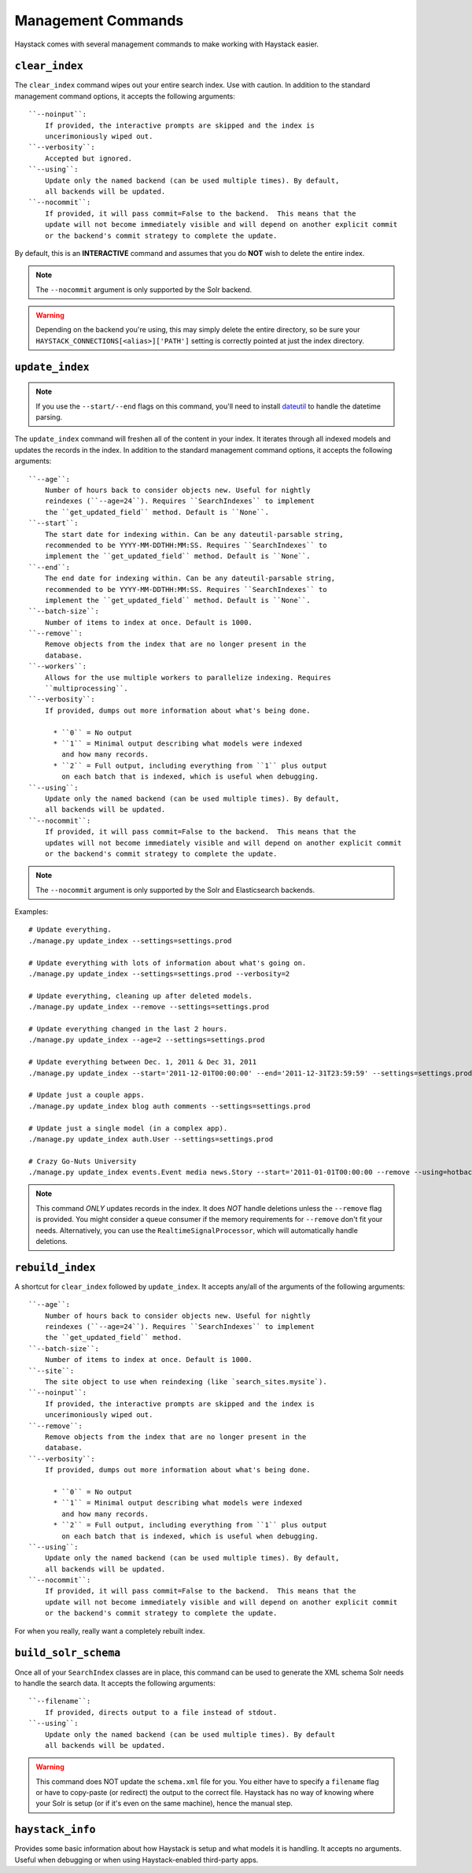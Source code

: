 .. _ref-management-commands:

===================
Management Commands
===================

Haystack comes with several management commands to make working with Haystack
easier.


``clear_index``
===============

The ``clear_index`` command wipes out your entire search index. Use with
caution. In addition to the standard management command options, it accepts the
following arguments::

    ``--noinput``:
        If provided, the interactive prompts are skipped and the index is
        uncerimoniously wiped out.
    ``--verbosity``:
        Accepted but ignored.
    ``--using``:
        Update only the named backend (can be used multiple times). By default,
        all backends will be updated.
    ``--nocommit``:
        If provided, it will pass commit=False to the backend.  This means that the
        update will not become immediately visible and will depend on another explicit commit
        or the backend's commit strategy to complete the update.

By default, this is an **INTERACTIVE** command and assumes that you do **NOT**
wish to delete the entire index.

.. note::

    The ``--nocommit`` argument is only supported by the Solr backend.

.. warning::

  Depending on the backend you're using, this may simply delete the entire
  directory, so be sure your ``HAYSTACK_CONNECTIONS[<alias>]['PATH']`` setting is correctly
  pointed at just the index directory.


``update_index``
================

.. note::

    If you use the ``--start/--end`` flags on this command, you'll need to
    install dateutil_ to handle the datetime parsing.

    .. _dateutil: http://pypi.python.org/pypi/python-dateutil/1.5

The ``update_index`` command will freshen all of the content in your index. It
iterates through all indexed models and updates the records in the index. In
addition to the standard management command options, it accepts the following
arguments::

    ``--age``:
        Number of hours back to consider objects new. Useful for nightly
        reindexes (``--age=24``). Requires ``SearchIndexes`` to implement
        the ``get_updated_field`` method. Default is ``None``.
    ``--start``:
        The start date for indexing within. Can be any dateutil-parsable string,
        recommended to be YYYY-MM-DDTHH:MM:SS. Requires ``SearchIndexes`` to
        implement the ``get_updated_field`` method. Default is ``None``.
    ``--end``:
        The end date for indexing within. Can be any dateutil-parsable string,
        recommended to be YYYY-MM-DDTHH:MM:SS. Requires ``SearchIndexes`` to
        implement the ``get_updated_field`` method. Default is ``None``.
    ``--batch-size``:
        Number of items to index at once. Default is 1000.
    ``--remove``:
        Remove objects from the index that are no longer present in the
        database.
    ``--workers``:
        Allows for the use multiple workers to parallelize indexing. Requires
        ``multiprocessing``.
    ``--verbosity``:
        If provided, dumps out more information about what's being done.

          * ``0`` = No output
          * ``1`` = Minimal output describing what models were indexed
            and how many records.
          * ``2`` = Full output, including everything from ``1`` plus output
            on each batch that is indexed, which is useful when debugging.
    ``--using``:
        Update only the named backend (can be used multiple times). By default,
        all backends will be updated.
    ``--nocommit``:
        If provided, it will pass commit=False to the backend.  This means that the
        updates will not become immediately visible and will depend on another explicit commit
        or the backend's commit strategy to complete the update.

.. note::

    The ``--nocommit`` argument is only supported by the Solr and Elasticsearch backends.

Examples::

    # Update everything.
    ./manage.py update_index --settings=settings.prod

    # Update everything with lots of information about what's going on.
    ./manage.py update_index --settings=settings.prod --verbosity=2

    # Update everything, cleaning up after deleted models.
    ./manage.py update_index --remove --settings=settings.prod

    # Update everything changed in the last 2 hours.
    ./manage.py update_index --age=2 --settings=settings.prod

    # Update everything between Dec. 1, 2011 & Dec 31, 2011
    ./manage.py update_index --start='2011-12-01T00:00:00' --end='2011-12-31T23:59:59' --settings=settings.prod

    # Update just a couple apps.
    ./manage.py update_index blog auth comments --settings=settings.prod

    # Update just a single model (in a complex app).
    ./manage.py update_index auth.User --settings=settings.prod

    # Crazy Go-Nuts University
    ./manage.py update_index events.Event media news.Story --start='2011-01-01T00:00:00 --remove --using=hotbackup --workers=12 --verbosity=2 --settings=settings.prod

.. note::

    This command *ONLY* updates records in the index. It does *NOT* handle
    deletions unless the ``--remove`` flag is provided. You might consider
    a queue consumer if the memory requirements for ``--remove`` don't
    fit your needs. Alternatively, you can use the
    ``RealtimeSignalProcessor``, which will automatically handle deletions.


``rebuild_index``
=================

A shortcut for ``clear_index`` followed by ``update_index``. It accepts any/all
of the arguments of the following arguments::

    ``--age``:
        Number of hours back to consider objects new. Useful for nightly
        reindexes (``--age=24``). Requires ``SearchIndexes`` to implement
        the ``get_updated_field`` method.
    ``--batch-size``:
        Number of items to index at once. Default is 1000.
    ``--site``:
        The site object to use when reindexing (like `search_sites.mysite`).
    ``--noinput``:
        If provided, the interactive prompts are skipped and the index is
        uncerimoniously wiped out.
    ``--remove``:
        Remove objects from the index that are no longer present in the
        database.
    ``--verbosity``:
        If provided, dumps out more information about what's being done.

          * ``0`` = No output
          * ``1`` = Minimal output describing what models were indexed
            and how many records.
          * ``2`` = Full output, including everything from ``1`` plus output
            on each batch that is indexed, which is useful when debugging.
    ``--using``:
        Update only the named backend (can be used multiple times). By default,
        all backends will be updated.
    ``--nocommit``:
        If provided, it will pass commit=False to the backend.  This means that the
        update will not become immediately visible and will depend on another explicit commit
        or the backend's commit strategy to complete the update.

For when you really, really want a completely rebuilt index.


``build_solr_schema``
=====================

Once all of your ``SearchIndex`` classes are in place, this command can be used
to generate the XML schema Solr needs to handle the search data. It accepts the
following arguments::

    ``--filename``:
        If provided, directs output to a file instead of stdout.
    ``--using``:
        Update only the named backend (can be used multiple times). By default
        all backends will be updated.

.. warning::

    This command does NOT update the ``schema.xml`` file for you. You either
    have to specify a ``filename`` flag or have to
    copy-paste (or redirect) the output to the correct file. Haystack has no
    way of knowing where your Solr is setup (or if it's even on the same
    machine), hence the manual step.


``haystack_info``
=================

Provides some basic information about how Haystack is setup and what models it
is handling. It accepts no arguments. Useful when debugging or when using
Haystack-enabled third-party apps.
